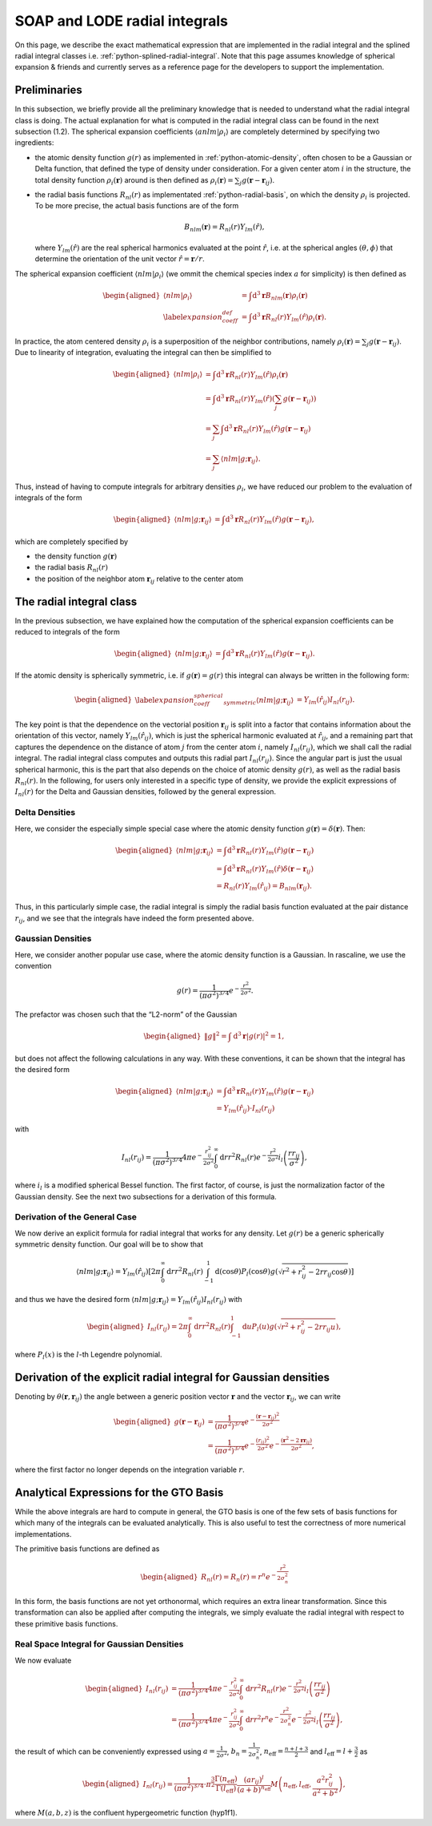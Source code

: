 .. _radial-integral:

SOAP and LODE radial integrals
===================================

On this page, we describe the exact mathematical expression that are implemented in the
radial integral and the splined radial integral classes i.e.
:ref:`python-splined-radial-integral`. Note that this page assumes knowledge of
spherical expansion & friends and currently serves as a reference page for
the developers to support the implementation.

Preliminaries
-------------

In this subsection, we briefly provide all the preliminary knowledge that is needed to
understand what the radial integral class is doing. The actual explanation for what is
computed in the radial integral class can be found in the next subsection (1.2). The
spherical expansion coefficients :math:`\langle anlm | \rho_i \rangle` are completely
determined by specifying two ingredients:

-  the atomic density function :math:`g(r)` as implemented in
   :ref:`python-atomic-density`, often chosen to be a Gaussian or Delta function, that
   defined the type of density under consideration. For a given center atom :math:`i` in
   the structure, the total density function :math:`\rho_i(\boldsymbol{r})` around is
   then defined as :math:`\rho_i(\boldsymbol{r}) = \sum_{j} g(\boldsymbol{r} -
   \boldsymbol{r}_{ij})`.

-  the radial basis functions :math:`R_{nl}(r)` as implementated
   :ref:`python-radial-basis`, on which the density :math:`\rho_i` is projected. To be
   more precise, the actual basis functions are of the form

   .. math::

      B_{nlm}(\boldsymbol{r}) = R_{nl}(r)Y_{lm}(\hat{r}),

   where :math:`Y_{lm}(\hat{r})` are the real spherical harmonics evaluated at the point
   :math:`\hat{r}`, i.e. at the spherical angles :math:`(\theta, \phi)` that determine
   the orientation of the unit vector :math:`\hat{r} = \boldsymbol{r}/r`.

The spherical expansion coefficient :math:`\langle nlm | \rho_i \rangle` (we ommit the
chemical species index :math:`a` for simplicity) is then defined as

.. math::

   \begin{aligned}
      \langle nlm | \rho_i \rangle & = \int \mathrm{d}^3\boldsymbol{r}
      B_{nlm}(\boldsymbol{r}) \rho_i(\boldsymbol{r}) \\ \label{expansion_coeff_def} & =
      \int \mathrm{d}^3\boldsymbol{r} R_{nl}(r)Y_{lm}(\hat{r})\rho_i(\boldsymbol{r}).
   \end{aligned}

In practice, the atom centered density :math:`\rho_i` is a superposition of the neighbor
contributions, namely :math:`\rho_i(\boldsymbol{r}) = \sum_{j} g(\boldsymbol{r} -
\boldsymbol{r}_{ij})`. Due to linearity of integration, evaluating the integral can then
be simplified to

.. math::

   \begin{aligned}
      \langle nlm | \rho_i \rangle & = \int \mathrm{d}^3\boldsymbol{r}
      R_{nl}(r)Y_{lm}(\hat{r})\rho_i(\boldsymbol{r}) \\ & = \int
      \mathrm{d}^3\boldsymbol{r} R_{nl}(r)Y_{lm}(\hat{r})\left( \sum_{j}
      g(\boldsymbol{r} - \boldsymbol{r}_{ij})\right) \\ & = \sum_{j} \int
      \mathrm{d}^3\boldsymbol{r} R_{nl}(r)Y_{lm}(\hat{r}) g(\boldsymbol{r} -
      \boldsymbol{r}_{ij}) \\ & = \sum_j \langle nlm | g;\boldsymbol{r}_{ij} \rangle.
   \end{aligned}

Thus, instead of having to compute integrals for arbitrary densities :math:`\rho_i`, we
have reduced our problem to the evaluation of integrals of the form

.. math::

   \begin{aligned}
      \langle nlm | g;\boldsymbol{r}_{ij} \rangle & = \int \mathrm{d}^3\boldsymbol{r}
      R_{nl}(r)Y_{lm}(\hat{r})g(\boldsymbol{r} - \boldsymbol{r}_{ij}),
   \end{aligned}

which are completely specified by

-  the density function :math:`g(\boldsymbol{r})`

-  the radial basis :math:`R_{nl}(r)`

-  the position of the neighbor atom :math:`\boldsymbol{r}_{ij}` relative to the center
   atom

The radial integral class
-------------------------

In the previous subsection, we have explained how the computation of the spherical
expansion coefficients can be reduced to integrals of the form

.. math::

   \begin{aligned}
      \langle nlm | g;\boldsymbol{r}_{ij} \rangle & = \int \mathrm{d}^3\boldsymbol{r}
      R_{nl}(r)Y_{lm}(\hat{r})g(\boldsymbol{r} - \boldsymbol{r}_{ij}).
   \end{aligned}

If the atomic density is spherically symmetric, i.e. if :math:`g(\boldsymbol{r}) = g(r)`
this integral can always be written in the following form:

.. math::

   \begin{aligned} \label{expansion_coeff_spherical_symmetric}
      \langle nlm | g;\boldsymbol{r}_{ij} \rangle & =
      Y_{lm}(\hat{r}_{ij})I_{nl}(r_{ij}).
   \end{aligned}

The key point is that the dependence on the vectorial position
:math:`\boldsymbol{r}_{ij}` is split into a factor that contains information about the
orientation of this vector, namely :math:`Y_{lm}(\hat{r}_{ij})`, which is just the
spherical harmonic evaluated at :math:`\hat{r}_{ij}`, and a remaining part that captures
the dependence on the distance of atom :math:`j` from the center atom :math:`i`, namely
:math:`I_{nl}(r_{ij})`, which we shall call the radial integral. The radial integral
class computes and outputs this radial part :math:`I_{nl}(r_{ij})`. Since the angular
part is just the usual spherical harmonic, this is the part that also depends on the
choice of atomic density :math:`g(r)`, as well as the radial basis :math:`R_{nl}(r)`. In
the following, for users only interested in a specific type of density, we provide the
explicit expressions of :math:`I_{nl}(r)` for the Delta and Gaussian densities, followed
by the general expression.

Delta Densities
~~~~~~~~~~~~~~~

Here, we consider the especially simple special case where the atomic density function
:math:`g(\boldsymbol{r}) = \delta(\boldsymbol{r})`. Then:

.. math::

   \begin{aligned}
      \langle nlm | g;\boldsymbol{r}_{ij} \rangle & = \int \mathrm{d}^3\boldsymbol{r}
      R_{nl}(r)Y_{lm}(\hat{r})g(\boldsymbol{r} - \boldsymbol{r}_{ij}) \\ & = \int
      \mathrm{d}^3\boldsymbol{r} R_{nl}(r)Y_{lm}(\hat{r})\delta(\boldsymbol{r} -
      \boldsymbol{r}_{ij}) \\ & = R_{nl}(r) Y_{lm}(\hat{r}_{ij}) =
      B_{nlm}(\boldsymbol{r}_{ij}).
   \end{aligned}

Thus, in this particularly simple case, the radial integral is simply the radial basis
function evaluated at the pair distance :math:`r_{ij}`, and we see that the integrals
have indeed the form presented above.

Gaussian Densities
~~~~~~~~~~~~~~~~~~

Here, we consider another popular use case, where the atomic density function is a
Gaussian. In rascaline, we use the convention

.. math::

   g(r) = \frac{1}{(\pi \sigma^2)^{3/4}}e^{-\frac{r^2}{2\sigma^2}}.

The prefactor was chosen such that the “L2-norm” of the Gaussian

.. math::

   \begin{aligned}
      \|g\|^2 = \int \mathrm{d}^3\boldsymbol{r} |g(r)|^2 = 1,
   \end{aligned}

but does not affect the following calculations in any way. With these conventions, it
can be shown that the integral has the desired form

.. math::

   \begin{aligned}
      \langle nlm | g;\boldsymbol{r}_{ij} \rangle & = \int \mathrm{d}^3\boldsymbol{r}
      R_{nl}(r)Y_{lm}(\hat{r})g(\boldsymbol{r} - \boldsymbol{r}_{ij}) \\ & =
      Y_{lm}(\hat{r}_{ij}) \cdot I_{nl}(r_{ij})
   \end{aligned}

with

.. math::

   I_{nl}(r_{ij}) = \frac{1}{(\pi \sigma^2)^{3/4}}4\pi e^{-\frac{r_{ij}^2}{2\sigma^2}}
   \int_0^\infty \mathrm{d}r r^2 R_{nl}(r) e^{-\frac{r^2}{2\sigma^2}}
   i_l\left(\frac{rr_{ij}}{\sigma^2}\right),

where :math:`i_l` is a modified spherical Bessel function. The first factor, of course,
is just the normalization factor of the Gaussian density. See the next two subsections
for a derivation of this formula.

Derivation of the General Case
~~~~~~~~~~~~~~~~~~~~~~~~~~~~~~

We now derive an explicit formula for radial integral that works for any density. Let
:math:`g(r)` be a generic spherically symmetric density function. Our goal will be to
show that

.. math::

   \langle nlm | g;\boldsymbol{r}_{ij} \rangle = Y_{lm}(\hat{r}_{ij}) \left[2\pi
   \int_0^\infty \mathrm{d}r r^2 R_{nl}(r) \int_{-1}^1 \mathrm{d}(\cos\theta)
   P_l(\cos\theta) g(\sqrt{r^2+r_{ij}^2-2rr_{ij}\cos\theta}) \right]

and thus we have the desired form :math:`\langle nlm | g;\boldsymbol{r}_{ij} \rangle =
Y_{lm}(\hat{r}_{ij}) I_{nl}(r_{ij})` with

.. math::

   \begin{aligned}
      I_{nl}(r_{ij}) = 2\pi \int_0^\infty \mathrm{d}r r^2 R_{nl}(r) \int_{-1}^1
      \mathrm{d}u P_l(u) g(\sqrt{r^2+r_{ij}^2-2rr_{ij}u}),
   \end{aligned}

where :math:`P_l(x)` is the :math:`l`-th Legendre polynomial.

Derivation of the explicit radial integral for Gaussian densities
-----------------------------------------------------------------

Denoting by :math:`\theta(\boldsymbol{r},\boldsymbol{r}_{ij})` the angle between a
generic position vector :math:`\boldsymbol{r}` and the vector
:math:`\boldsymbol{r}_{ij}`, we can write

.. math::

   \begin{aligned}
      g(\boldsymbol{r}- \boldsymbol{r}_{ij}) & = \frac{1}{(\pi
      \sigma^2)^{3/4}}e^{-\frac{(\boldsymbol{r}- \boldsymbol{r}_{ij})^2}{2\sigma^2}} \\
      & = \frac{1}{(\pi
      \sigma^2)^{3/4}}e^{-\frac{(r_{ij})^2}{2\sigma^2}}e^{-\frac{(\boldsymbol{r}^2-
      2\boldsymbol{r}\boldsymbol{r}_{ij})}{2\sigma^2}},
   \end{aligned}

where the first factor no longer depends on the integration variable :math:`r`.

Analytical Expressions for the GTO Basis
----------------------------------------

While the above integrals are hard to compute in general, the GTO basis is one of the
few sets of basis functions for which many of the integrals can be evaluated
analytically. This is also useful to test the correctness of more numerical
implementations.

The primitive basis functions are defined as

.. math::

   \begin{aligned}
       R_{nl}(r) = R_n(r) = r^n e^{-\frac{r^2}{2\sigma_n^2}}
   \end{aligned}

In this form, the basis functions are not yet orthonormal, which requires an extra
linear transformation. Since this transformation can also be applied after computing the
integrals, we simply evaluate the radial integral with respect to these primitive basis
functions.

Real Space Integral for Gaussian Densities
~~~~~~~~~~~~~~~~~~~~~~~~~~~~~~~~~~~~~~~~~~

We now evaluate

.. math::

   \begin{aligned}
       I_{nl}(r_{ij}) & = \frac{1}{(\pi \sigma^2)^{3/4}}4\pi
       e^{-\frac{r_{ij}^2}{2\sigma^2}} \int_0^\infty \mathrm{d}r r^2 R_{nl}(r)
       e^{-\frac{r^2}{2\sigma^2}} i_l\left(\frac{rr_{ij}}{\sigma^2}\right) \\ & =
       \frac{1}{(\pi \sigma^2)^{3/4}}4\pi e^{-\frac{r_{ij}^2}{2\sigma^2}} \int_0^\infty
       \mathrm{d}r r^2 r^n e^{-\frac{r^2}{2\sigma_n^2}} e^{-\frac{r^2}{2\sigma^2}}
       i_l\left(\frac{rr_{ij}}{\sigma^2}\right),
   \end{aligned}

the result of which can be conveniently expressed using :math:`a=\frac{1}{2\sigma^2}`,
:math:`b_n = \frac{1}{2\sigma_n^2}`, :math:`n_\mathrm{eff}=\frac{n+l+3}{2}` and
:math:`l_\mathrm{eff}=l+\frac{3}{2}` as

.. math::

   \begin{aligned}
       I_{nl}(r_{ij}) = \frac{1}{(\pi \sigma^2)^{3/4}} \cdot
       \pi^{\frac{3}{2}}\frac{\Gamma\left(n_\mathrm{eff}\right)}{\Gamma\left(l_\mathrm{eff}\right)}\frac{(ar_{ij})^l}{(a+b)^{n_\mathrm{eff}}}M\left(n_\mathrm{eff},l_\mathrm{eff},\frac{a^2r_{ij}^2}{a^2+b^2}\right),
   \end{aligned}

where :math:`M(a,b,z)` is the confluent hypergeometric function (hyp1f1).
